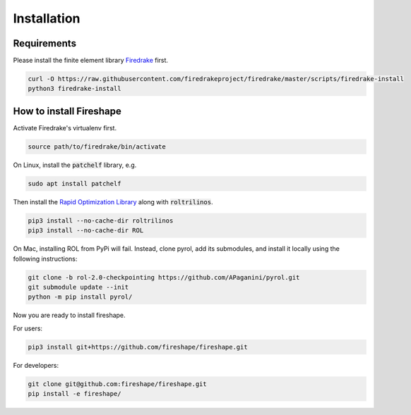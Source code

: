 .. _installation:

Installation
============

Requirements
^^^^^^^^^^^^

Please install the finite element library `Firedrake <https://www.firedrakeproject.org/download.html>`_ first.

.. code-block:: bash

    curl -O https://raw.githubusercontent.com/firedrakeproject/firedrake/master/scripts/firedrake-install
    python3 firedrake-install

How to install Fireshape
^^^^^^^^^^^^^^^^^^^^^^^^

Activate Firedrake's virtualenv first.

.. code-block:: bash

    source path/to/firedrake/bin/activate

On Linux, install the :code:`patchelf` library, e.g.

.. code-block:: bash

    sudo apt install patchelf

Then install the `Rapid Optimization Library <https://trilinos.org/packages/rol/>`_ along with :code:`roltrilinos`.

.. code-block:: bash

    pip3 install --no-cache-dir roltrilinos
    pip3 install --no-cache-dir ROL

On Mac, installing ROL from PyPi will fail. Instead, clone pyrol, add its submodules, and install it locally using the following instructions:

.. code-block:: bash

    git clone -b rol-2.0-checkpointing https://github.com/APaganini/pyrol.git
    git submodule update --init
    python -m pip install pyrol/

Now you are ready to install fireshape.

For users:

.. code-block:: bash

    pip3 install git+https://github.com/fireshape/fireshape.git

For developers:

.. code-block:: bash

    git clone git@github.com:fireshape/fireshape.git
    pip install -e fireshape/
